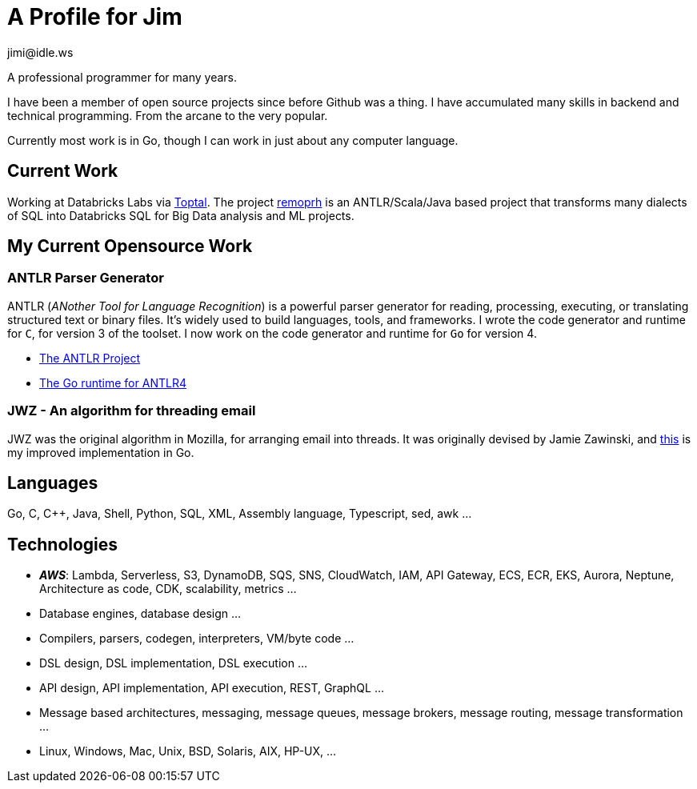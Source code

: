 = A Profile for Jim
jimi@idle.ws
ifdef::env-github[]
:tip-caption: :bulb:
:note-caption: :information_source:
:important-caption: :heavy_exclamation_mark:
:caution-caption: :fire:
:warning-caption: :warning:
endif::[]

A professional programmer for many years.

I have been a member of open source projects since before Github was a thing. I have accumulated many skills in backend
and technical programming. From the arcane to the very popular.

Currently most work is in Go, though I can work in just about any computer language.

== Current Work

Working at Databricks Labs via https://www.toptal.com/resume/jim-idle[Toptal]. 
The project https://github.com/databrickslabs/remorph?tab=readme-ov-file#transpile[remoprh]
is an ANTLR/Scala/Java based project that transforms many dialects of SQL into Databricks SQL for Big Data analysis and ML
projects.

== My Current Opensource Work

=== ANTLR Parser Generator

ANTLR (_ANother Tool for Language Recognition_) is a powerful parser generator for reading, processing, executing, or
translating structured text or binary files. It's widely used to build languages, tools, and frameworks. I wrote the
code generator and runtime for `C`, for version 3 of the toolset. I now work on the code generator and runtime for
`Go` for version 4.

  - https://github.com/antlr/antlr4[The ANTLR Project]
  - https://github.com/antlr/antlr4/tree/master/runtime/Go/antlr/v4[The Go runtime for ANTLR4]

=== JWZ - An algorithm for threading email

JWZ was the original algorithm in Mozilla, for arranging email into threads. It was originally devised by Jamie Zawinski, and
https://github.com/gatherstars-com/jwz[this] is my improved implementation in Go.

== Languages

Go, C, C++, Java, Shell, Python, SQL, XML, Assembly language, Typescript, sed, awk ...

== Technologies

  - *_AWS_*: Lambda, Serverless, S3, DynamoDB, SQS, SNS, CloudWatch, IAM, API Gateway, ECS, ECR, EKS, Aurora, Neptune,
Architecture as code, CDK, scalability, metrics ...
  - Database engines, database design ...
  - Compilers, parsers, codegen, interpreters, VM/byte code ...
  - DSL design, DSL implementation, DSL execution ...
  - API design, API implementation, API execution, REST, GraphQL ...
  - Message based architectures, messaging, message queues, message brokers, message routing, message transformation ...
  - Linux, Windows, Mac, Unix, BSD, Solaris, AIX, HP-UX, ...
